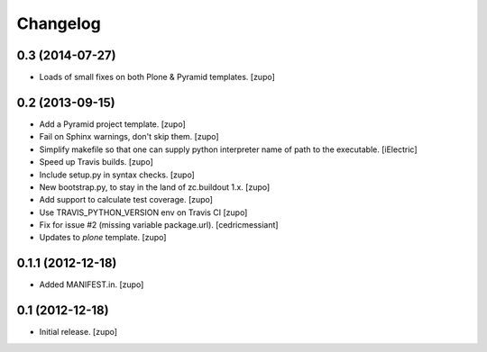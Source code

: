 Changelog
=========

0.3 (2014-07-27)
----------------

- Loads of small fixes on both Plone & Pyramid templates.
  [zupo]


0.2 (2013-09-15)
----------------

- Add a Pyramid project template.
  [zupo]

- Fail on Sphinx warnings, don't skip them.
  [zupo]

- Simplify makefile so that one can supply python interpreter name of path
  to the executable.
  [iElectric]

- Speed up Travis builds.
  [zupo]

- Include setup.py in syntax checks.
  [zupo]

- New bootstrap.py, to stay in the land of zc.buildout 1.x.
  [zupo]

- Add support to calculate test coverage.
  [zupo]

- Use TRAVIS_PYTHON_VERSION env on Travis CI
  [zupo]

- Fix for issue #2 (missing variable package.url).
  [cedricmessiant]

- Updates to `plone` template.
  [zupo]


0.1.1 (2012-12-18)
------------------

- Added MANIFEST.in.
  [zupo]


0.1 (2012-12-18)
----------------

- Initial release.
  [zupo]

